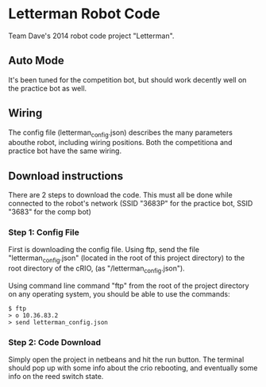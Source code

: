 * Letterman Robot Code
Team Dave's 2014 robot code project "Letterman".

** Auto Mode
It's been tuned for the competition bot, but should work decently well on the practice bot as well.

** Wiring
The config file (letterman_config.json) describes the many parameters abouthe robot, including wiring positions.
Both the competitiona and practice bot have the same wiring.

** Download instructions
There are 2 steps to download the code. This must all be done while connected to the robot's network (SSID "3683P" for the practice bot, SSID "3683" for the comp bot)

*** Step 1: Config File
First is downloading the config file. Using ftp, send the file "letterman_config.json" (located in the root of this project directory) to the root directory of the cRIO, (as "/letterman_config.json").

Using command line command "ftp" from the root of the project directory on any operating system, you should be able to use the commands:

#+BEGIN_SRC
$ ftp
> o 10.36.83.2
> send letterman_config.json
#+END_SRC

*** Step 2: Code Download
Simply open the project in netbeans and hit the run button. The terminal should pop up with some info about the crio rebooting, and eventually some info on the reed switch state.

